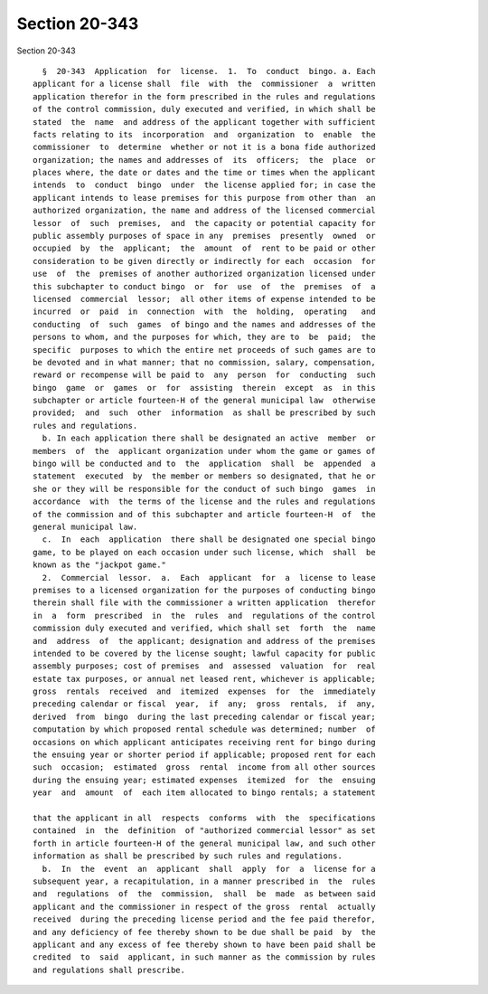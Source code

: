 Section 20-343
==============

Section 20-343 ::    
        
     
        §  20-343  Application  for  license.  1.  To  conduct  bingo. a. Each
      applicant for a license shall  file  with  the  commissioner  a  written
      application therefor in the form prescribed in the rules and regulations
      of the control commission, duly executed and verified, in which shall be
      stated  the  name  and address of the applicant together with sufficient
      facts relating to its  incorporation  and  organization  to  enable  the
      commissioner  to  determine  whether or not it is a bona fide authorized
      organization; the names and addresses of  its  officers;  the  place  or
      places where, the date or dates and the time or times when the applicant
      intends  to  conduct  bingo  under  the license applied for; in case the
      applicant intends to lease premises for this purpose from other than  an
      authorized organization, the name and address of the licensed commercial
      lessor  of  such  premises,  and  the capacity or potential capacity for
      public assembly purposes of space in any  premises  presently  owned  or
      occupied  by  the  applicant;  the  amount  of  rent to be paid or other
      consideration to be given directly or indirectly for each  occasion  for
      use  of  the  premises of another authorized organization licensed under
      this subchapter to conduct bingo  or  for  use  of  the  premises  of  a
      licensed  commercial  lessor;  all other items of expense intended to be
      incurred  or  paid  in  connection  with  the  holding,  operating   and
      conducting  of  such  games  of bingo and the names and addresses of the
      persons to whom, and the purposes for which, they are to  be  paid;  the
      specific  purposes to which the entire net proceeds of such games are to
      be devoted and in what manner; that no commission, salary, compensation,
      reward or recompense will be paid to  any  person  for  conducting  such
      bingo  game  or  games  or  for  assisting  therein  except  as  in this
      subchapter or article fourteen-H of the general municipal law  otherwise
      provided;  and  such  other  information  as shall be prescribed by such
      rules and regulations.
        b. In each application there shall be designated an active  member  or
      members  of  the  applicant organization under whom the game or games of
      bingo will be conducted and to  the  application  shall  be  appended  a
      statement  executed  by  the member or members so designated, that he or
      she or they will be responsible for the conduct of such bingo  games  in
      accordance  with  the terms of the license and the rules and regulations
      of the commission and of this subchapter and article fourteen-H  of  the
      general municipal law.
        c.  In  each  application  there shall be designated one special bingo
      game, to be played on each occasion under such license, which  shall  be
      known as the "jackpot game."
        2.  Commercial  lessor.  a.  Each  applicant  for  a  license to lease
      premises to a licensed organization for the purposes of conducting bingo
      therein shall file with the commissioner a written application  therefor
      in  a  form  prescribed  in  the  rules  and  regulations of the control
      commission duly executed and verified, which shall set  forth  the  name
      and  address  of  the applicant; designation and address of the premises
      intended to be covered by the license sought; lawful capacity for public
      assembly purposes; cost of premises  and  assessed  valuation  for  real
      estate tax purposes, or annual net leased rent, whichever is applicable;
      gross  rentals  received  and  itemized  expenses  for  the  immediately
      preceding calendar or fiscal  year,  if  any;  gross  rentals,  if  any,
      derived  from  bingo  during the last preceding calendar or fiscal year;
      computation by which proposed rental schedule was determined; number  of
      occasions on which applicant anticipates receiving rent for bingo during
      the ensuing year or shorter period if applicable; proposed rent for each
      such  occasion;  estimated  gross  rental  income from all other sources
      during the ensuing year; estimated expenses  itemized  for  the  ensuing
      year  and  amount  of  each item allocated to bingo rentals; a statement
    
      that the applicant in all  respects  conforms  with  the  specifications
      contained  in  the  definition  of "authorized commercial lessor" as set
      forth in article fourteen-H of the general municipal law, and such other
      information as shall be prescribed by such rules and regulations.
        b.  In  the  event  an  applicant  shall  apply  for  a  license for a
      subsequent year, a recapitulation, in a manner prescribed in  the  rules
      and  regulations  of  the  commission,  shall  be  made  as between said
      applicant and the commissioner in respect of the gross  rental  actually
      received  during the preceding license period and the fee paid therefor,
      and any deficiency of fee thereby shown to be due shall be paid  by  the
      applicant and any excess of fee thereby shown to have been paid shall be
      credited  to  said  applicant, in such manner as the commission by rules
      and regulations shall prescribe.
    
    
    
    
    
    
    